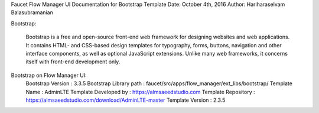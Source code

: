 Faucet Flow Manager UI
Documentation for Bootstrap Template
Date: October 4th, 2016
Author: Hariharaselvam Balasubramanian

Bootstrap:

    Bootstrap is a free and open-source front-end web framework for designing websites and web applications. It contains HTML- and CSS-based design templates for typography, forms, buttons, navigation and other interface components, as well as optional JavaScript extensions. Unlike many web frameworks, it concerns itself with front-end development only.

Bootstrap on Flow Manager UI:
    Bootstrap Version           : 3.3.5
    Bootstrap Library path      : faucet/src/apps/flow_manager/ext_libs/bootstrap/
    Template Name               : AdminLTE
    Template Developed by       : https://almsaeedstudio.com
    Template Repository         : https://almsaeedstudio.com/download/AdminLTE-master
    Template Version            : 2.3.5
